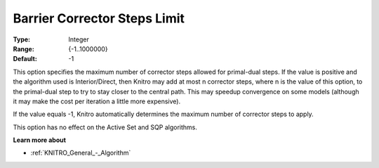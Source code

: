 .. _KNITRO_IP_-_Barrier_Corrector_Steps_Limit:


Barrier Corrector Steps Limit
=============================



:Type:	Integer	
:Range:	{-1..1000000}	
:Default:	-1	



This option specifies the maximum number of corrector steps allowed for primal-dual steps. If the value is positive and the algorithm used is Interior/Direct, then Knitro may add at most n corrector steps, where n is the value of this option, to the primal-dual step to try to stay closer to the central path. This may speedup convergence on some models (although it may make the cost per iteration a little more expensive).



If the value equals -1, Knitro automatically determines the maximum number of corrector steps to apply.



This option has no effect on the Active Set and SQP algorithms.



**Learn more about** 

*	:ref:`KNITRO_General_-_Algorithm` 



